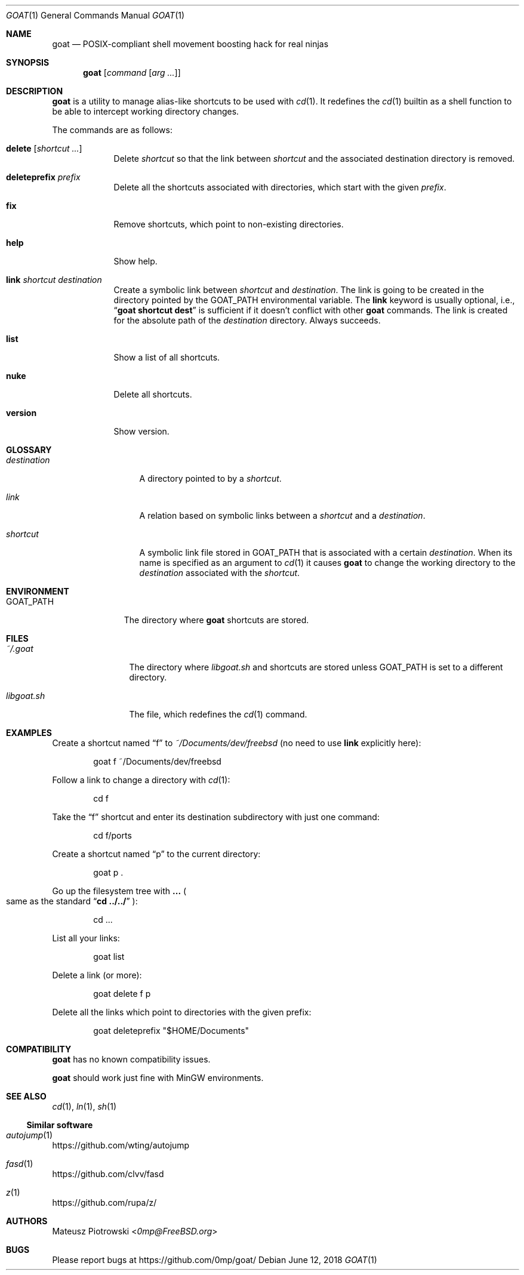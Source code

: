 .\"
.\" SPDX-License-Identifier: BSD-2-Clause-FreeBSD
.\"
.\" Copyright (c) 2018 Mateusz Piotrowski <0mp@FreeBSD.org>
.\"
.\" Redistribution and use in source and binary forms, with or without
.\" modification, are permitted provided that the following conditions
.\" are met:
.\" 1. Redistributions of source code must retain the above copyright
.\"    notice, this list of conditions and the following disclaimer.
.\" 2. Redistributions in binary form must reproduce the above copyright
.\"    notice, this list of conditions and the following disclaimer in the
.\"    documentation and/or other materials provided with the distribution.
.\"
.\" THIS SOFTWARE IS PROVIDED BY THE AUTHOR AND CONTRIBUTORS ``AS IS'' AND
.\" ANY EXPRESS OR IMPLIED WARRANTIES, INCLUDING, BUT NOT LIMITED TO, THE
.\" IMPLIED WARRANTIES OF MERCHANTABILITY AND FITNESS FOR A PARTICULAR PURPOSE
.\" ARE DISCLAIMED.  IN NO EVENT SHALL THE AUTHOR OR CONTRIBUTORS BE LIABLE
.\" FOR ANY DIRECT, INDIRECT, INCIDENTAL, SPECIAL, EXEMPLARY, OR CONSEQUENTIAL
.\" DAMAGES (INCLUDING, BUT NOT LIMITED TO, PROCUREMENT OF SUBSTITUTE GOODS
.\" OR SERVICES; LOSS OF USE, DATA, OR PROFITS; OR BUSINESS INTERRUPTION)
.\" HOWEVER CAUSED AND ON ANY THEORY OF LIABILITY, WHETHER IN CONTRACT, STRICT
.\" LIABILITY, OR TORT (INCLUDING NEGLIGENCE OR OTHERWISE) ARISING IN ANY WAY
.\" OUT OF THE USE OF THIS SOFTWARE, EVEN IF ADVISED OF THE POSSIBILITY OF
.\" SUCH DAMAGE.
.\"
.Dd June 12, 2018
.Dt GOAT 1
.Os
.Sh NAME
.Nm goat
.Nd POSIX-compliant shell movement boosting hack for real ninjas
.Sh SYNOPSIS
.Nm
.Op Ar command Op Ar arg ...
.Sh DESCRIPTION
.Nm
is a utility to manage alias-like shortcuts to be used with
.Xr cd 1 .
It redefines the
.Xr cd 1
builtin as a shell function to be able to intercept working directory changes.
.Pp
The commands are as follows:
.Bl -tag -width "version"
.It Cm delete Op Ar shortcut ...
Delete
.Ar shortcut
so that the link between
.Ar shortcut
and the associated destination directory is removed.
.It Cm deleteprefix Ar prefix
Delete all the shortcuts associated with directories, which start with the
given
.Ar prefix .
.It Cm fix
Remove shortcuts, which point to non-existing directories.
.It Cm help
Show help.
.It Cm link Ar shortcut Ar destination
Create a symbolic link between
.Ar shortcut
and
.Ar destination .
The link is going to be created in the directory pointed by the
.Ev GOAT_PATH
environmental variable.
The
.Cm link
keyword is usually optional, i.e.,
.Dq Li goat shortcut dest
is sufficient if it doesn't conflict with other
.Nm
commands.
The link is created for the absolute path of the
.Ar destination
directory.
Always succeeds.
.It Cm list
Show a list of all shortcuts.
.It Cm nuke
Delete all shortcuts.
.It Cm version
Show version.
.El
.Sh GLOSSARY
.Bl -tag -width destination
.It Em destination
A directory pointed to by a
.Em shortcut .
.It Em link
A relation based on symbolic links between a
.Em shortcut
and a
.Em destination .
.It Em shortcut
A symbolic link file stored in
.Ev GOAT_PATH
that is associated with a certain
.Em destination .
When its name is specified as an argument to
.Xr cd 1
it causes
.Nm
to change the working directory to the
.Em destination
associated with the
.Em shortcut .
.El
.Sh ENVIRONMENT
.Bl -tag -width "GOAT_PATH" -compact
.It Ev GOAT_PATH
The directory where
.Nm
shortcuts are stored.
.El
.Sh FILES
.Bl -tag -width libgoat.sh
.It Pa ~/.goat
The directory where
.Pa libgoat.sh
and shortcuts are stored unless
.Ev GOAT_PATH
is set to a different directory.
.It Pa libgoat.sh
The file, which redefines the
.Xr cd 1
command.
.El
.Sh EXAMPLES
Create a shortcut named
.Dq f
to
.Pa ~/Documents/dev/freebsd
(no need to use
.Cm link
explicitly here):
.Bd -literal -offset indent
goat f ~/Documents/dev/freebsd
.Ed
.Pp
Follow a link to change a directory with
.Xr cd 1 :
.Bd -literal -offset indent
cd f
.Ed
.Pp
Take the
.Dq f
shortcut and enter its destination subdirectory with just one command:
.Bd -literal -offset indent
cd f/ports
.Ed
.Pp
Create a shortcut named
.Dq p
to the current directory:
.Bd -literal -offset indent
goat p .
.Ed
.Pp
Go up the filesystem tree with
.Cm ...
.Po
same as the standard
.Dq Li cd ../../
.Pc :
.Bd -literal -offset indent
cd ...
.Ed
.Pp
List all your links:
.Bd -literal -offset indent
goat list
.Ed
.Pp
Delete a link (or more):
.Bd -literal -offset indent
goat delete f p
.Ed
.Pp
Delete all the links which point to directories with the given prefix:
.Bd -literal -offset indent
goat deleteprefix "$HOME/Documents"
.Ed
.Sh COMPATIBILITY
.Nm
has no known compatibility issues.
.Pp
.Nm
should work just fine with MinGW environments.
.Sh SEE ALSO
.Xr cd 1 ,
.Xr ln 1 ,
.Xr sh 1
.Ss Similar software
.Bl -ohang
.It Xr autojump 1
.Lk https://github.com/wting/autojump
.It Xr fasd 1
.Lk https://github.com/clvv/fasd
.It Xr z 1
.Lk https://github.com/rupa/z/
.El
.Sh AUTHORS
.An Mateusz Piotrowski Aq Mt 0mp@FreeBSD.org
.Sh BUGS
Please report bugs at
.Lk https://github.com/0mp/goat/
